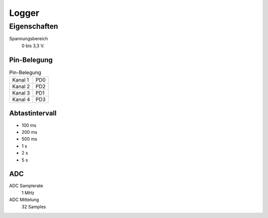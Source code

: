 ..  Lenlab, an oscilloscope software for the TI LaunchPad EK-TM4C123GXL
    Copyright (C) 2017-2021 Christoph Simon and the Lenlab developer team
    
    This program is free software: you can redistribute it and/or modify
    it under the terms of the GNU General Public License as published by
    the Free Software Foundation, either version 3 of the License, or
    (at your option) any later version.
    
    This program is distributed in the hope that it will be useful,
    but WITHOUT ANY WARRANTY; without even the implied warranty of
    MERCHANTABILITY or FITNESS FOR A PARTICULAR PURPOSE.  See the
    GNU General Public License for more details.
    
    You should have received a copy of the GNU General Public License
    along with this program.  If not, see <https://www.gnu.org/licenses/>.

******
Logger
******

Eigenschaften
=============

Spannungsbereich
    0 bis 3,3 V.
    
Pin-Belegung
------------

.. list-table:: Pin-Belegung

    * - Kanal 1
      - PD0
    * - Kanal 2
      - PD2
    * - Kanal 3
      - PD1
    * - Kanal 4
      - PD3

Abtastintervall
---------------

* 100 ms
* 200 ms
* 500 ms
* 1 s
* 2 s
* 5 s

ADC
---

ADC Samplerate
    1 MHz
    
ADC Mittelung
    32 Samples

